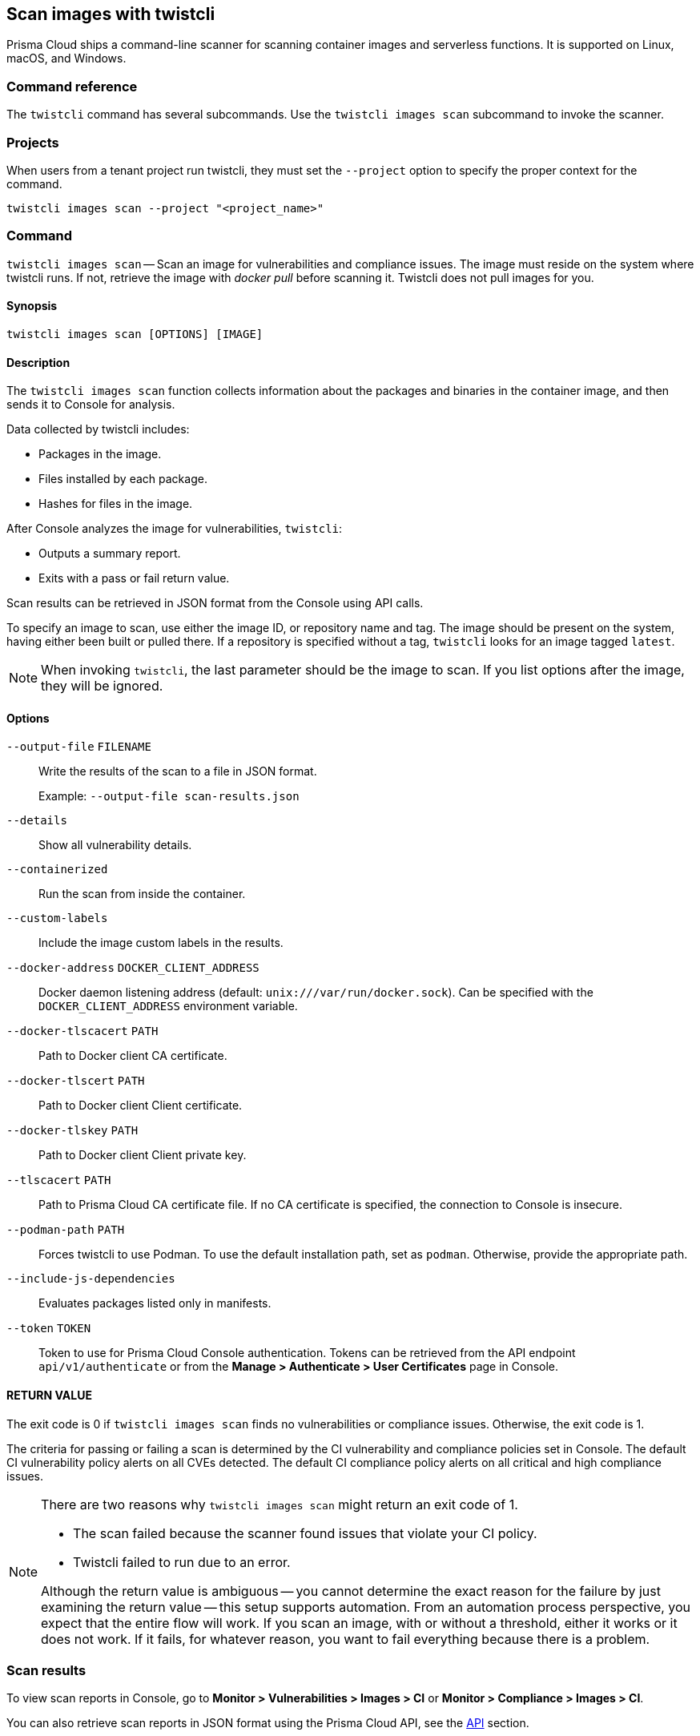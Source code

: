 == Scan images with twistcli

Prisma Cloud ships a command-line scanner for scanning container images and serverless functions. It is supported on Linux, macOS, and Windows.

[.section]
=== Command reference

The `twistcli` command has several subcommands.
Use the `twistcli images scan` subcommand to invoke the scanner.

[.section]
=== Projects
When users from a tenant project run twistcli, they must set the `--project` option to specify the proper context for the command.

`twistcli images scan --project "<project_name>"`

[.section]
=== Command

`twistcli images scan` --
Scan an image for vulnerabilities and compliance issues.
The image must reside on the system where twistcli runs.
If not, retrieve the image with _docker pull_ before scanning it.
Twistcli does not pull images for you.

[.section]
==== Synopsis

`twistcli images scan [OPTIONS] [IMAGE]`

[.section]
==== Description

The `twistcli images scan` function collects information about the packages and binaries in the container image, and then sends it to Console for analysis.

Data collected by twistcli includes:

* Packages in the image.
* Files installed by each package.
* Hashes for files in the image.

After Console analyzes the image for vulnerabilities, `twistcli`:

* Outputs a summary report.
* Exits with a pass or fail return value.

Scan results can be retrieved in JSON format from the Console using API calls.

To specify an image to scan, use either the image ID, or repository name and tag.
The image should be present on the system, having either been built or pulled there.
If a repository is specified without a tag, `twistcli` looks for an image tagged `latest`.

NOTE: When invoking `twistcli`, the last parameter should be the image to scan.
If you list options after the image, they will be ignored.


[.section]
==== Options

ifdef::prisma_cloud[]
`--address` [.underline]#`URL`#::
Required.
URL for Console, including the protocol and port.
Only the HTTPS protocol is supported.
To get the address for your Console, go to *Compute > Manage > System > Downloads*, and copy the string under *Path to Console*.
+
Example: --address \https://us-west1.cloud.twistlock.com/us-3-123456789

`-u`, `--user` [.underline]#`Access Key ID`#::
Access Key ID to access Prisma Cloud. 
If not provided, the `TWISTLOCK_USER` environment variable is used, if defined.
Othewise, "admin" is used as the default.

`-p`, `--password` [.underline]#`Secret Key`#::
Secret Key for the above Access Key ID specified with `-u`, `--user`.
If not specified on the command-line, the `TWISTLOCK_PASSWORD` environment variable is used, if defined.
Otherwise, you will be prompted for the user's password before the scan runs.

Access Key ID and Secret Key are generated from the Prisma Cloud user interface.
For more information, see xref:../access_control/access_keys.adoc[access keys]

endif::prisma_cloud[]


ifdef::compute_edition[]
`--address` [.underline]#`URL`#::
Complete URL for Console, including the protocol and port.
Only the HTTPS protocol is supported.
By default, Console listens to HTTPS on port 8083, although your administrator can configure Console to listen on a different port.
Defaults to `https://127.0.0.1:8083`.
+
Example: --address \https://console.example.com:8083

`-u`, `--user` [.underline]#`USERNAME`#::
Username to access Console.  If not provided, the `TWISTLOCK_USER` environment variable will be used if defined, or "admin" is used as the default.

`-p`, `--password` [.underline]#`PASSWORD`#::
Password for the user specified with `-u`, `--user`.
If not specified on the command-line, the `TWISTLOCK_PASSWORD` environment variable will be used if defined, or otherwise will prompt for the user's password before the scan runs.

`--project` [.underline]#`PROJECT NAME`#::
Interface with a specific supervisor Console to retrieve policy and publish results.
+
Example: `--project "Tenant Console"`
endif::compute_edition[]

`--output-file` [.underline]#`FILENAME`#::
Write the results of the scan to a file in JSON format.
+
Example: `--output-file scan-results.json`

`--details`::
Show all vulnerability details.

`--containerized`::
Run the scan from inside the container.

`--custom-labels`::
Include the image custom labels in the results.

`--docker-address` [.underline]#`DOCKER_CLIENT_ADDRESS`#::
Docker daemon listening address (default: `unix:///var/run/docker.sock`).
Can be specified with the `DOCKER_CLIENT_ADDRESS` environment variable.

`--docker-tlscacert` [.underline]#`PATH`#::
Path to Docker client CA certificate.

`--docker-tlscert` [.underline]#`PATH`#::
Path to Docker client Client certificate.

`--docker-tlskey` [.underline]#`PATH`#::
Path to Docker client Client private key.

`--tlscacert` [.underline]#`PATH`#::
Path to Prisma Cloud CA certificate file.
If no CA certificate is specified, the connection to Console is insecure.

`--podman-path` [.underline]#`PATH`#::
Forces twistcli to use Podman.
To use the default installation path, set as `podman`.
Otherwise, provide the appropriate path.

`--include-js-dependencies`::
Evaluates packages listed only in manifests.

`--token` [.underline]#`TOKEN`#::
Token to use for Prisma Cloud Console authentication.
Tokens can be retrieved from the API endpoint `api/v1/authenticate` or from the *Manage > Authenticate > User Certificates* page in Console.

[.section]
==== RETURN VALUE

The exit code is 0 if `twistcli images scan` finds no vulnerabilities or compliance issues.
Otherwise, the exit code is 1.

The criteria for passing or failing a scan is determined by the CI vulnerability and compliance policies set in Console.
The default CI vulnerability policy alerts on all CVEs detected.
The default CI compliance policy alerts on all critical and high compliance issues.


[NOTE]
====
There are two reasons why `twistcli images scan` might return an exit code of 1.

* The scan failed because the scanner found issues that violate your CI policy.
* Twistcli failed to run due to an error.

Although the return value is ambiguous -- you cannot determine the exact reason for the failure by just examining the return value -- this setup supports automation.
From an automation process perspective, you expect that the entire flow will work.
If you scan an image, with or without a threshold, either it works or it does not work.
If it fails, for whatever reason, you want to fail everything because there is a problem.
====


=== Scan results

To view scan reports in Console, go to *Monitor > Vulnerabilities > Images > CI* or *Monitor > Compliance > Images > CI*.

You can also retrieve scan reports in JSON format using the Prisma Cloud API, see the <<_api, API>> section.


==== Output

The twistcli tool can output scan results to several places:

* stdout.
* File.
Scan results are saved in JSON format.
* Console.
Scan results can be viewed under *Monitor > Vulnerabilities > Images > CI*.

By passing certain flags, you can adjust how the twistcli scan output looks and where it goes.
By default, twistcli writes scan results to stdout and sends the results to Console.

To write scan results to stdout in tabular format, pass the `--details` flag to twistcli.
This does not affect where the results are sent.

To write scan results to a file in JSON format, pass the `--output-file` flag to twistcli.
If you specify an output file, then results cannot be sent to Console.

[.section, #_api]
==== API

You can retrieve scan reports in JSON format using the Prisma Cloud Compute API.
The API returns comprehensive information for each scan report, including the full list of packages, files, and vulnerabilities.

The following example `curl` command calls the API with Basic authentication.
You'll need to apply some filtering with tools like `jq` to extract specific items from the response.
For more information on accessing the API, see xref:../api/access_api.adoc[Accessing the API].

----
$ curl \
  -u <COMPUTE_CONSOLE_USER> \
  -o scan_results.json \
  'https://<COMPUTE_CONSOLE>/api/v1/scans?type=ciImage'
----

If you are using assigned collections, then specify the collection in a query parameter:

----
$ curl \
  -u <COMPUTE_CONSOLE_USER> \
  -o scan_results.json \
  'https://<COMPUTE_CONSOLE>/api/v1/scans?type=ciImage&collections=<COLLECTION_NAME>'
----


=== Dockerless scan

By default, twistcli is run from outside the container image.


==== Podman Twistcli scans

Twistcli can run scans on Podman hosts.
Use the `--podman-path _PATH_` parameter to specify the path to podman and force the twistcli scanner to use podman.
For additional information, see the <<_podman, Podman>> section.


==== Running from inside of the container

In some cases, you might need to copy twistcli to the container's file system, and then run the scanner from inside the container.

One reason you might want to run the scanner this way is when your build platform doesn't give you access to the Docker socket.
CodeFresh is an example of such a platform.

There are some shortcomings with scanning from inside a container, so you should only use this approach when no other approach is viable.
The shortcomings are:

* Automating the scan in your continuous integration pipeline is more difficult.

* Image metadata, such as registry, repository, and tag aren't available in the scan report.
When twistcli is run from outside the container, this information is retrieved from the Docker API.

* The image ID isn't available in the scan report because it cannot be determined when the scan is run from inside a container.

* The scan report won't show a layer-by-layer analysis of the image.


===== Usage

When running the scanner from inside a container, you need to properly orient it by passing it the `--containerized` flag.
There are a couple of ways to run twistcli with the `--containerized` flag: build-time and run-time.

For security reasons, Prisma Cloud recommends that you create a user with the _CI User_ xref:../access_control/user_roles.adoc[role] for running scans.


===== Build-time invocation

After building an image, run it.
Mount the host directory that holds the twistcli binary, pass the Prisma Cloud Console user credentials to the container with environment variables, then run the scanner inside the container.
The `<REPORT_ID>` is a user defined string that uniquely identifies the scan report in the Console UI.

----
$ docker run \
  -v /PATH/TO/TWISTCLIDIR:/tools \
  -e TW_USER=<COMPUTE_CONSOLE_USER> \
  -e TW_PASS=<COMPUTE_CONSOLE_PASSWD> \
  -e TW_CONSOLE=<COMPUTE_CONSOLE> \
  --entrypoint="" \
  <IMAGE_NAME> \
  /tools/twistcli images scan \
    --containerized \
    --details \
    --address $TW_CONSOLE \
    --user $TW_USER \
    --password $TW_PASS \
    <REPORT_ID>
----

Rather than username and password, twistcli can also authenticate to Console with a token.
Your API token can be found in Console under *Manage > Authentication > User Certificates > API token*.
ifdef::compute_edition[]
For security reasons, API xref:../configure/long_lived_tokens.adoc[tokens expire].
endif::compute_edition[]

----
$ docker run \
  -v /PATH/TO/TWISTCLI_DIR:/tools \
  -e TW_TOKEN=<API_TOKEN> \
  -e TW_CONSOLE=<COMPUTE_CONSOLE> \
  --entrypoint="" \
  <IMAGE_NAME> \
  /tools/twistcli images scan \
    --containerized \
    --details \
    --address $TW_CONSOLE \
    --token $TW_TOKEN \
    <REPORT_ID>
----

===== Run-time invocation

If you have access to the orchestrator, you can exec into the running container to run the twistcli scanner.
Alternatively, you could SSH to the container.
Once you have a shell on the running container, invoke the scanner:

----
$ ./twistcli images scan \
  --address <COMPUTE_CONSOLE> \
  --user <COMPUTE_CONSOLE_USER> \
  --password <COMPUTE_CONSOLE_PASSWD> \
  --containerized \
  <REPORT_ID>
----

To invoke the scanner with an API token:

----
$ ./twistcli images scan \
  --address <COMPUTE_CONSOLE> \
  --token <API_TOKEN> \
  --containerized \
  <REPORT_ID>
----

[.task]
=== Simple scan

Scan an image with twistcli and print the summary report to stdout.

[.procedure]
. Scan an image named `myimage:latest`.
+
----
$ twistcli images scan \
  --address <COMPUTE_CONSOLE> \
  --user <COMPUTE_CONSOLE_USER> \
  --password <COMPUTE_CONSOLE_PASSWD> \
  myimage:latest
----
+
Command output:
+
image::simple_scan.png[width=750]

[.task]
=== Scan with detailed report

You can have twistcli generate a detailed report for each scan.
The following procedure shows you how to scan an image with twistcli, and then retrieve the results from Console.

[.procedure]
. Scan an image named `myimage:latest`.
+
----
$ twistcli images scan \
  --address <COMPUTE_CONSOLE> \
  --user <COMPUTE_CONSOLE_USER> \
  --password <COMPUTE_CONSOLE_PASSWD> \
  --details \
  myimage:latest
----
+
Sample command output (results have been truncated):
+
image::detailed_scan.png[width=750]

. This outputs a tabular representation of your scan results to stdout.
If you need to retrieve the results of your scan in JSON format, this can be done using the API.
For more information on the API, refer to xref:../api/access_api.adoc[Accessing the API].

.. Call the API with authentication (demonstrated here using Basic authentication) to fetch the results of the scan.
+
----
$ curl \
  -o scan_results.json \
  -H 'Authorization: Basic YXBpOmFwaQ==' \
  'https://<COMPUTE_CONSOLE>/api/v1/scans?search=myimage&limit=1&reverse=true&type=ciImage'
----
.. Format the scan results into human-readable format.
+
----
$ python -m json.tool scan_results.json > scan_results_pp.json
----
.. Inspect the results.
+
Open `scan_results_pp.json` to view the results. Vulnerability information can be found in the `vulnerabilities` array, and compliance results can be found in the `complianceIssues` array.
+
[source,json]
----
[
  {
    "entityInfo": {
      "_id": "",
      "type": "ciImage",
      ...
      "complianceIssues": [
        {
          "text": "",
          "id": 41,
          "severity": "high",
          "cvss": 0,
          "status": "",
          "cve": "",
          "cause": "",
          "description": "It is a good practice to run the container as a non-root user, if possible. Though user\nnamespace mapping is now available, if a user is already defined in the container image, the\ncontainer is run as that user by default and specific user namespace remapping is not\nrequired",
          "title": "(CIS_Docker_CE_v1.1.0 - 4.1) Image should be created with a non-root user",
          "vecStr": "",
          "exploit": "",
          "riskFactors": null,
          "link": "",
          "type": "image",
          "packageName": "",
          "packageVersion": "",
          "layerTime": 0,
          "templates": [],
          "twistlock": false,
          "published": 0,
          "discovered": "0001-01-01T00:00:00Z"
        }
      ],
      ...
      "vulnerabilities": [
        {
          "text": "",
          "id": 46,
          "severity": "medium",
          "cvss": 9.8,
          "status": "deferred",
          "cve": "CVE-2018-20839",
          "cause": "",
          "description": "systemd 242 changes the VT1 mode upon a logout, which allows attackers to read cleartext passwords in certain circumstances, such as watching a shutdown, or using Ctrl-Alt-F1 and Ctrl-Alt-F2. This occurs because the KDGKBMODE (aka current keyboard mode) check is mishandled.",
          "title": "",
          "vecStr": "CVSS:3.0/AV:N/AC:L/PR:N/UI:N/S:U/C:H/I:H/A:H",
          "exploit": "",
          "riskFactors": {
            "Attack complexity: low": {},
            "Attack vector: network": {},
            "Medium severity": {}
          },
          "link": "https://people.canonical.com/~ubuntu-security/cve/2018/CVE-2018-20839",
          "type": "image",
          "packageName": "systemd",
          "packageVersion": "237-3ubuntu10.39",
          "layerTime": 1587690420,
          "templates": [],
          "twistlock": false,
          "published": 1558067340,
          "discovered": "0001-01-01T00:00:00Z",
          "binaryPkgs": [
            "libnss-systemd",
            "libsystemd0",
            "libpam-systemd",
            "udev",
            "systemd-sysv",
            "libudev1",
            "systemd"
          ]
        },
        ...
      ],
      ...
    },
    ...
  }
]
----

[.task]
=== Scan images built with Jenkins in an OpenShift environment

// For help understanding the Jenkins infrastructure on OCP, see:
// https://blog.openshift.com/jenkins-slaves-in-openshift-using-an-external-jenkins-environment/
// http://blog.andyserver.com/2016/01/jenkins-cluster-openshift/
// https://docs.openshift.com/container-platform/3.7/using_images/other_images/jenkins.html#using-images-other-images-jenkins

If you are building and deploying images on OpenShift Container Platform (OCP), and you are utilizing their Jenkins infrastructure, then invoke a scan with the `twistcli hosts scan` command, not the `twistcli images scan` command.

You can scan images generated by Jenkins with the OpenShift plugin by invoking twistcli from a
https://docs.openshift.com/container-platform/3.7/dev_guide/builds/build_hooks.html[build hook].
Build hooks let you inject custom logic into the build process.
They run your commands inside a temporary container instantiated from build output image.
Build hooks are called when the last layer of the image has been committed, but before the image is pushed to a registry.
An non-zero exit code fails the build.
A zero exit code passes the build, and allows it to proceed to the next step.

To call twistcli from a build hook:

[.procedure]
. Download twistcli into your build environment.
Depending on your build strategy, one option is to download it as an https://docs.openshift.com/container-platform/3.7/dev_guide/builds/build_inputs.html#using-external-artifacts[external artifact] using a `save-artifacts` https://docs.openshift.com/container-platform/3.7/creating_images/s2i.html#s2i-scripts[S2I script].

. In your `BuildConfig`, call twistcli as a `script` from the `postCommit` hook.
+
----
$ twistcli hosts scan \
  --address <COMPUTE_CONSOLE> \
  --user <COMPUTE_CONSOLE_USER> \
  --password <COMPUTE_CONSOLE_PASSWD> \
  --skip-docker \
  --include-3rd-party
----
+
Where the `--skip-docker` option skips all Docker compliance checks such as the Docker daemon configuration and the `--include-3rd-party` option scans application-specific files such as JARs.


=== Scan images when the Docker socket isn't in the default location

The twistcli scanner uses the Docker API, so it must be able to access the socket where the Docker daemon listens.
If your Docker socket isn't in the default location, use the `--docker-address` option to tell twistcli where to find it:

`--docker-address` [.underline]#`PATH`#::
Path to the Docker socket.
By default, twistcli looks for the Docker socket `unix:///var/run/docker.sock`.
----
$ ./twistcli images scan \
  --address <COMPUTE_CONSOLE> \
  --user <COMPUTE_CONSOLE_USER> \
  --password <COMPUTE_CONSOLE_PASSWD> \
  --docker-address unix:///<PATH/TO>/docker.sock \
  <IMAGE_NAME>
----

[.section, #_podman]
=== Scan Podman/CRI images

Podman is a daemon-less container engine for developing, managing, and running OCI containers on Linux.
The twistcli tool can use the preinstalled Podman binary to scan CRI images.

`--podman-path` [.underline]#`PATH`#::
Forces twistcli to use Podman.
To call podman from its default install path, specify `podman`.
Otherwise, specify an explicit path.
    
  $ ./twistcli images scan \
    --address <COMPUTE_CONSOLE> \
    --user <COMPUTE_CONSOLE_USER> \
    --password <COMPUTE_CONSOLE_PASSWD> \
    --podman-path podman \
    <IMAGE_NAME>


=== CI/CD Automation

Twistcli images scan can be used to shift-left security scans inside of your build pipeline.
Plugins are available for Jenkins and other CI/CD tools, but twistcli can also be used from a CI pipeline in order to initiate vulnerability and compliance scans on images.

The exit status code can be verified inside of your pipeline to determine pass and fail status of the image scan.
A zero exit code signals the scan passes, and any non-zero exit code signals a failure.  

In order to automate the download and version sync of twistcli, reference the sample Jenkins code below:

----
stage('Check twistcli version') {

  def TCLI_VERSION = sh(script: "./twistcli | grep -A1 VERSION | sed 1d", returnStdout:true).trim()
  def CONSOLE_VERSION = sh(script: "curl -k -u \"$TL_USER:$TL_PASS\" https://$TL_CONSOLE/api/v1/version | tr -d \'\"'", returnStdout:true).trim()

  println "TCLI_VERSION = $TCLI_VERSION"
  println "CONSOLE_VERSION = $CONSOLE_VERSION"

  if ("$TCLI_VERSION" != "$CONSOLE_VERSION") {
    println "downloading twistcli"
    sh 'curl -k -u $TL_USER:$TL_PASS --output ./twistcli https://$TL_CONSOLE/api/v1/util/twistcli'
    sh 'sudo chmod a+x ./twistcli'
  }
}

stage('Scan with Twistcli') {
  sh './twistcli images scan --address https://$TL_CONSOLE -u $TL_USER -p $TL_PASS --details $IMAGE'
}
----


ifdef::prisma_cloud[]

[.task]
=== Using twistcli with IP whitelist feature in Prisma Cloud

You control which IP addresses are allowed to log into Prisma Cloud.
If you have login allowlisting enabled in Prisma Cloud, you must perform some additional steps to run twistcli scans and access the Compute Console API.

. Get a token from the `/login` endpoint.
+
Change api to api1 for app1, api2 for app2, api3 for app3.
+
----
curl "https://api.prismacloud.io/login" -H "Accept: application/json" -H "Content-Type: application/json" -d '{"username":"PC_ACCESS_KEY","password":"PC_SECRET_KEY"}' >> Extract token1 here
----

. Use token1, returned from the previous curl command, in the `/config` endpoint.
+
----
curl 'https://api3.prismacloud.io/compute/config' -H 'accept: application/json, text/plain, */*' -H 'content-type: application/json' --compressed -H 'x-redlock-auth: <token1>' >> Extract token2 here
----

. Use token2, returned from the previous curl command, in the `/authenticate` endpoint.
+
----
curl 'https://COMPUTE_CONSOLE_URL/api/v1/authenticate' -H 'Accept: application/json, text/plain, */*' -H 'Content-Type: application/json;charset=UTF-8' --data-binary '{"token":"token2"}' --compressed >> Extract token3 here
----

.Use token3, returned from the previous curl command, when calling twistcli or the Compute API:
+
----
./twistcli images scan --address <Console> --token <token3> ubuntu:latest
----

#endif::prisma_cloud[]
